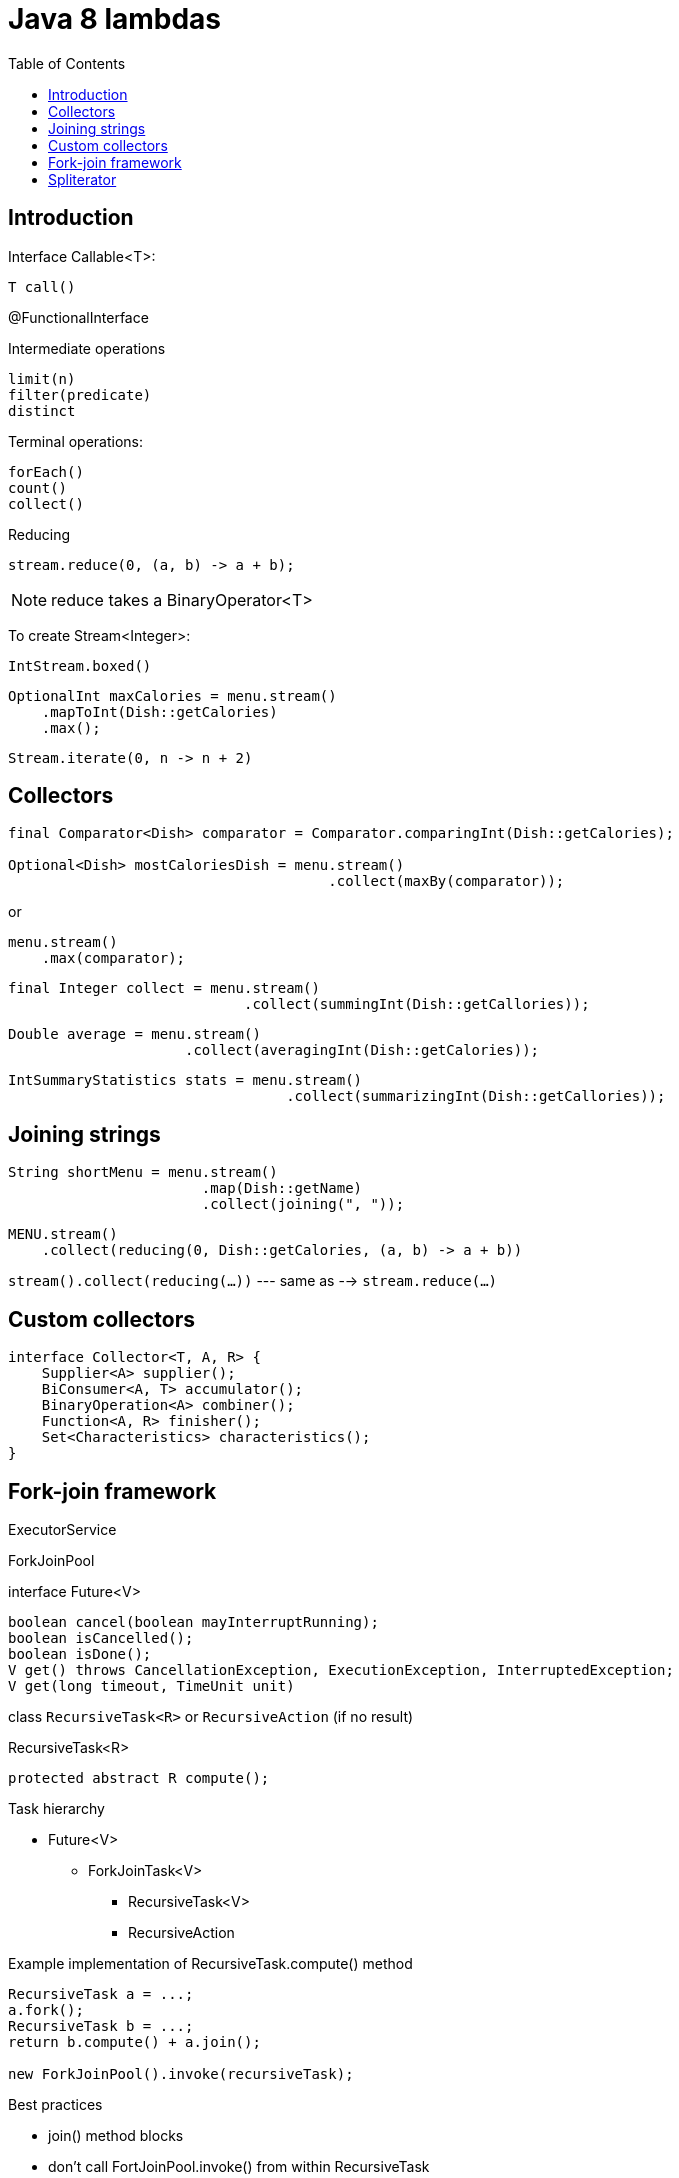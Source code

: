 = Java 8 lambdas
:icons: font
:toc: left

== Introduction

Interface Callable<T>:
----
T call()
----

@FunctionalInterface

.Intermediate operations
----
limit(n)
filter(predicate)
distinct
----

.Terminal operations:
----
forEach()
count()
collect()
----

.Reducing

[source,java]
stream.reduce(0, (a, b) -> a + b);

NOTE: reduce takes a BinaryOperator<T>

To create Stream<Integer>:

[source,java]
IntStream.boxed()

[source,java]
OptionalInt maxCalories = menu.stream()
    .mapToInt(Dish::getCalories)
    .max();

[source,java]
Stream.iterate(0, n -> n + 2)

== Collectors

[source,java]
----
final Comparator<Dish> comparator = Comparator.comparingInt(Dish::getCalories);

Optional<Dish> mostCaloriesDish = menu.stream()
                                      .collect(maxBy(comparator));
----

or

[source,java]
menu.stream()
    .max(comparator);

[source,java]
final Integer collect = menu.stream()
                            .collect(summingInt(Dish::getCallories));

[source,java]
Double average = menu.stream()
                     .collect(averagingInt(Dish::getCalories));

[source,java]
IntSummaryStatistics stats = menu.stream()
                                 .collect(summarizingInt(Dish::getCallories));

== Joining strings

[source,java]
String shortMenu = menu.stream()
                       .map(Dish::getName)
                       .collect(joining(", "));

[source,java]
MENU.stream()
    .collect(reducing(0, Dish::getCalories, (a, b) -> a + b))

`stream().collect(reducing(...))` --- same as --> `stream.reduce(...)`

== Custom collectors

[source,java]
interface Collector<T, A, R> {
    Supplier<A> supplier();
    BiConsumer<A, T> accumulator();
    BinaryOperation<A> combiner();
    Function<A, R> finisher();
    Set<Characteristics> characteristics();
}


== Fork-join framework

ExecutorService

ForkJoinPool

.interface Future<V>
----
boolean cancel(boolean mayInterruptRunning);
boolean isCancelled();
boolean isDone();
V get() throws CancellationException, ExecutionException, InterruptedException;
V get(long timeout, TimeUnit unit)
----

class `RecursiveTask<R>` or `RecursiveAction` (if no result)

.RecursiveTask<R>
----
protected abstract R compute();
----

.Task hierarchy

* Future<V>
** ForkJoinTask<V>
*** RecursiveTask<V>
*** RecursiveAction

.Example implementation of RecursiveTask.compute() method
[source,java]
----
RecursiveTask a = ...;
a.fork();
RecursiveTask b = ...;
return b.compute() + a.join();

new ForkJoinPool().invoke(recursiveTask);
----

.Best practices

* join() method blocks
* don’t call FortJoinPool.invoke() from within RecursiveTask
* call compute() on one of the tasks to reuse thread

.Work stealing

* each thread has list of tasks, after completion of own tasks takes task from other thread

== Spliterator

.interface Spliterator<T>
----
boolean tryAdvance(Consumer<? super T> action);
Spliterator<T> trySplit();
long estimateSize();
int characteristics();
----
